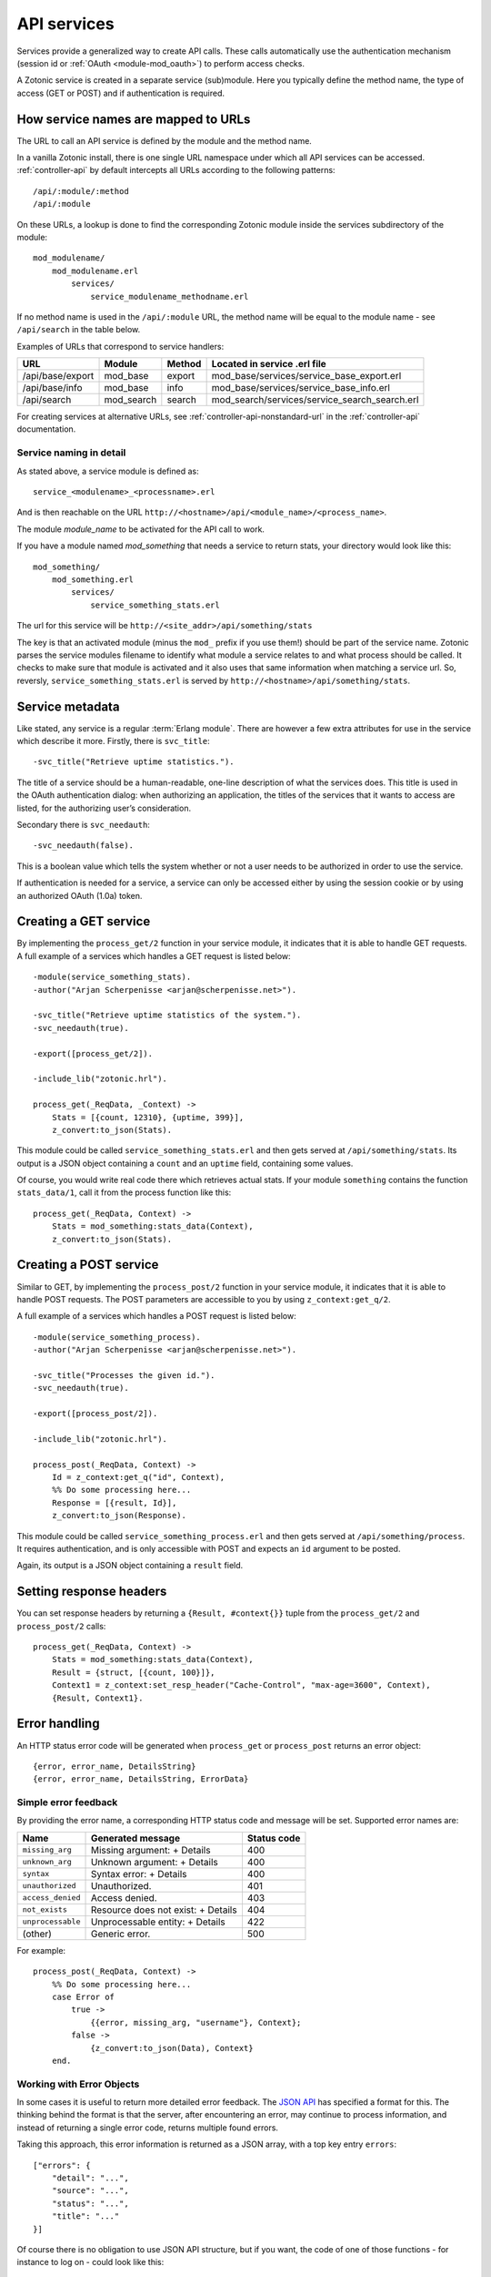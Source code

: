 .. _guide-services:

API services
============

Services provide a generalized way to create API
calls. These calls automatically use the authentication mechanism
(session id or :ref:`OAuth <module-mod_oauth>`) to perform access checks.

A Zotonic service is created in a separate service (sub)module. Here you
typically define the method name, the type of access (GET or POST) and if
authentication is required.

How service names are mapped to URLs
------------------------------------

The URL to call an API service is defined by the module and the method name.

In a vanilla Zotonic install, there is one single URL namespace under which all
API services can be accessed. :ref:`controller-api` by default intercepts all
URLs according to the following patterns::

    /api/:module/:method
    /api/:module

On these URLs, a lookup is done to find the corresponding Zotonic module inside
the services subdirectory of the module::

    mod_modulename/
        mod_modulename.erl
            services/
                service_modulename_methodname.erl

If no method name is used in the ``/api/:module`` URL, the method name will be
equal to the module name - see ``/api/search`` in the table below.

Examples of URLs that correspond to service handlers:

=================  ==========   ========   ====================================
URL                Module       Method     Located in service .erl file
=================  ==========   ========   ====================================
/api/base/export   mod_base     export     mod_base/services/service_base_export.erl
/api/base/info     mod_base     info       mod_base/services/service_base_info.erl
/api/search        mod_search   search     mod_search/services/service_search_search.erl
=================  ==========   ========   ====================================

For creating services at alternative URLs, see
:ref:`controller-api-nonstandard-url` in the :ref:`controller-api`
documentation.

Service naming in detail
........................

As stated above, a service module is defined as::

  service_<modulename>_<processname>.erl

And is then reachable on the URL
``http://<hostname>/api/<module_name>/<process_name>``.

The module *module_name* to be activated for the API call to work.

If you have a module named `mod_something` that needs a service to return stats,
your directory would look like
this::

    mod_something/
        mod_something.erl
            services/
                service_something_stats.erl

The url for this service will be ``http://<site_addr>/api/something/stats``

The key is that an activated module (minus the ``mod_`` prefix if you use
them!) should be part of the service name. Zotonic parses the service
modules filename to identify what module a service relates to and what
process should be called.  It checks to make sure that module is
activated and it also uses that same information when matching a
service url. So, reversly, ``service_something_stats.erl`` is served by
``http://<hostname>/api/something/stats``.

Service metadata
----------------

Like stated, any service is a regular :term:`Erlang module`. There are
however a few extra attributes for use in the service which describe
it more. Firstly, there is ``svc_title``::

    -svc_title("Retrieve uptime statistics.").

The title of a service should be a human-readable, one-line
description of what the services does. This title is used in the OAuth
authentication dialog: when authorizing an application, the titles of
the services that it wants to access are listed, for the authorizing
user’s consideration.

Secondary there is ``svc_needauth``::

    -svc_needauth(false).

This is a boolean value which tells the system whether or not a user
needs to be authorized in order to use the service.

If authentication is needed for a service, a service can only be
accessed either by using the session cookie or by using an authorized
OAuth (1.0a) token.

Creating a GET service
----------------------

By implementing the ``process_get/2`` function in your service module,
it indicates that it is able to handle GET requests.  A full example
of a services which handles a GET request is listed below::

    -module(service_something_stats).
    -author("Arjan Scherpenisse <arjan@scherpenisse.net>").

    -svc_title("Retrieve uptime statistics of the system.").
    -svc_needauth(true).

    -export([process_get/2]).

    -include_lib("zotonic.hrl").

    process_get(_ReqData, _Context) ->
        Stats = [{count, 12310}, {uptime, 399}],
        z_convert:to_json(Stats).

This module could be called ``service_something_stats.erl`` and then
gets served at ``/api/something/stats``. Its output is a JSON object
containing a ``count`` and an ``uptime`` field, containing some values.

Of course, you would write real code there which retrieves actual stats. If your
module ``something`` contains the function ``stats_data/1``, call it from the
process function like this::

    process_get(_ReqData, Context) ->
        Stats = mod_something:stats_data(Context),
        z_convert:to_json(Stats).

Creating a POST service
-----------------------

Similar to GET, by implementing the ``process_post/2`` function in
your service module, it indicates that it is able to handle POST
requests. The POST parameters are accessible to you by using
``z_context:get_q/2``.

A full example of a services which handles a POST request
is listed below::

    -module(service_something_process).
    -author("Arjan Scherpenisse <arjan@scherpenisse.net>").

    -svc_title("Processes the given id.").
    -svc_needauth(true).

    -export([process_post/2]).

    -include_lib("zotonic.hrl").

    process_post(_ReqData, Context) ->
        Id = z_context:get_q("id", Context),
        %% Do some processing here...
        Response = [{result, Id}],
        z_convert:to_json(Response).

This module could be called ``service_something_process.erl`` and then
gets served at ``/api/something/process``. It requires authentication,
and is only accessible with POST and expects an ``id`` argument to be
posted.

Again, its output is a JSON object containing a ``result`` field.

Setting response headers
------------------------

You can set response headers by returning a ``{Result, #context{}}``
tuple from the ``process_get/2`` and ``process_post/2`` calls::

    process_get(_ReqData, Context) ->
        Stats = mod_something:stats_data(Context),
        Result = {struct, [{count, 100}]},
        Context1 = z_context:set_resp_header("Cache-Control", "max-age=3600", Context),
        {Result, Context1}.

.. _guide-services-cors:

Error handling
--------------

An HTTP status error code will be generated when ``process_get`` or ``process_post`` returns an error object::

        {error, error_name, DetailsString}
        {error, error_name, DetailsString, ErrorData}

Simple error feedback
.....................

By providing the error name, a corresponding HTTP status code and message will be set. Supported error names are:

=================  ===================================   ===========
Name               Generated message                     Status code
=================  ===================================   ===========
``missing_arg``    Missing argument: + Details           400
``unknown_arg``    Unknown argument: + Details           400
``syntax``         Syntax error: + Details               400
``unauthorized``   Unauthorized.                         401
``access_denied``  Access denied.                        403
``not_exists``     Resource does not exist: + Details    404
``unprocessable``  Unprocessable entity: + Details       422
(other)            Generic error.                        500
=================  ===================================   ===========

For example::

    process_post(_ReqData, Context) ->
        %% Do some processing here...
        case Error of 
            true -> 
                {{error, missing_arg, "username"}, Context};
            false -> 
                {z_convert:to_json(Data), Context}
        end.


Working with Error Objects
..........................

In some cases it is useful to return more detailed error feedback. The `JSON API <http://jsonapi.org>`_ has specified a format for this. The thinking behind the format is that the server, after encountering an error, may continue to process information, and instead of returning a single error code, returns multiple found errors.

Taking this approach, this error information is returned as a JSON array, with a top key entry ``errors``::

    ["errors": {
        "detail": "...",
        "source": "...",
        "status": "...",
        "title": "..."
    }]

Of course there is no obligation to use JSON API structure, but if you want, the code of one of those functions - for instance to log on - could look like this::

    case User of 
        undefined -> 
            {error, [
                {status, 422},
                {source, "mod_webapp:logon"},
                {title, "No user found"},
                {detail, "Could not log on user"}
            ]};
        _ -> 
            {ok, User}
    end.
    
The return data of multiple functions may then be aggregated into a single error data object and returned as a list of Error Objects::

    process_post(_ReqData, Context) ->
        %% Do some processing here...
        %% Accumulate all data...
        %% Handle return:
        case Data of
            {error, ErrData} -> 
                {{error, unprocessable, "", z_convert:to_json(ErrData)}, Context};
            _ -> 
                {z_convert:to_json(Data), Context}
        end.
    
Enabling Cross-Origin Resource Sharing (CORS)
---------------------------------------------

By default the server has a
`same-origin policy <https://en.wikipedia.org/wiki/Same-origin_policy>`_:
scripts that access the API must reside on the same server.

Cross-origin resource sharing allows cross-domain requests for apps outside of
the server domain. CORS header settings define which requests are (and are not)
allowed.

In-depth background information is available at
https://developer.mozilla.org/en-US/docs/Web/HTTP/Access_control_CORS

CORS settings are defined in the site's config.

**Site config settings**

``{service_api_cors, false}``
    Set to ``true`` to enable CORS

``{'Access-Control-Allow-Origin', "*"}``

``{'Access-Control-Allow-Credentials', undefined}``

``{'Access-Control-Max-Age', undefined}``

``{'Access-Control-Allow-Methods', undefined}``

``{'Access-Control-Allow-Headers', undefined}``

.. note::

    * The config file can be modified without a site restart.
    * The "Access-Control" settings only work if ``service_api_cors`` is set to true.
    * The setting name is an Erlang atom and must be in single quotes.
    * Setting values are either ``undefined`` or a string value. Multiple values can be set as a comma-separated string, for instance::

        {'Access-Control-Allow-Headers', "authorization, X-Requested-With, Content-Type"}

.. _guide-services-auth:

Service authentication
----------------------

Like stated, authentication and authorization is done either through
the Zotonic session or through a custom notification hook,
``#service_authorize{}``.

For session authentication, you need to have a valid session id (``z_sid``)
cookie. This method of authentication is the easiest when you are
accessing the services from JavaScript from the same domain as your
user is logged in to.

When no session is available, but the called services requires
authentication (according to its ``svc_needauth`` metadata attribute),
a :ref:`notification hook <guide-notification>` with the name
``service_authorize`` is called.

In a default Zotonic install, this ``service_authorize`` hook is
handled by the :ref:`OAuth module <mod_oauth>`, but can be replaced by
a different service authentication module.

The module implementing the ``service_authorize`` hook is expected to
return either `undefined` (when the request is not applicable) or a
response which must conform to the Webmachine ``is_authorized/2``
return format.

.. seealso::

    * :term:`Services glossary entry <Service>`
    * :ref:`List of all core services <services>`
    * :ref:`mod_oauth`
    * :ref:`controller-api`

